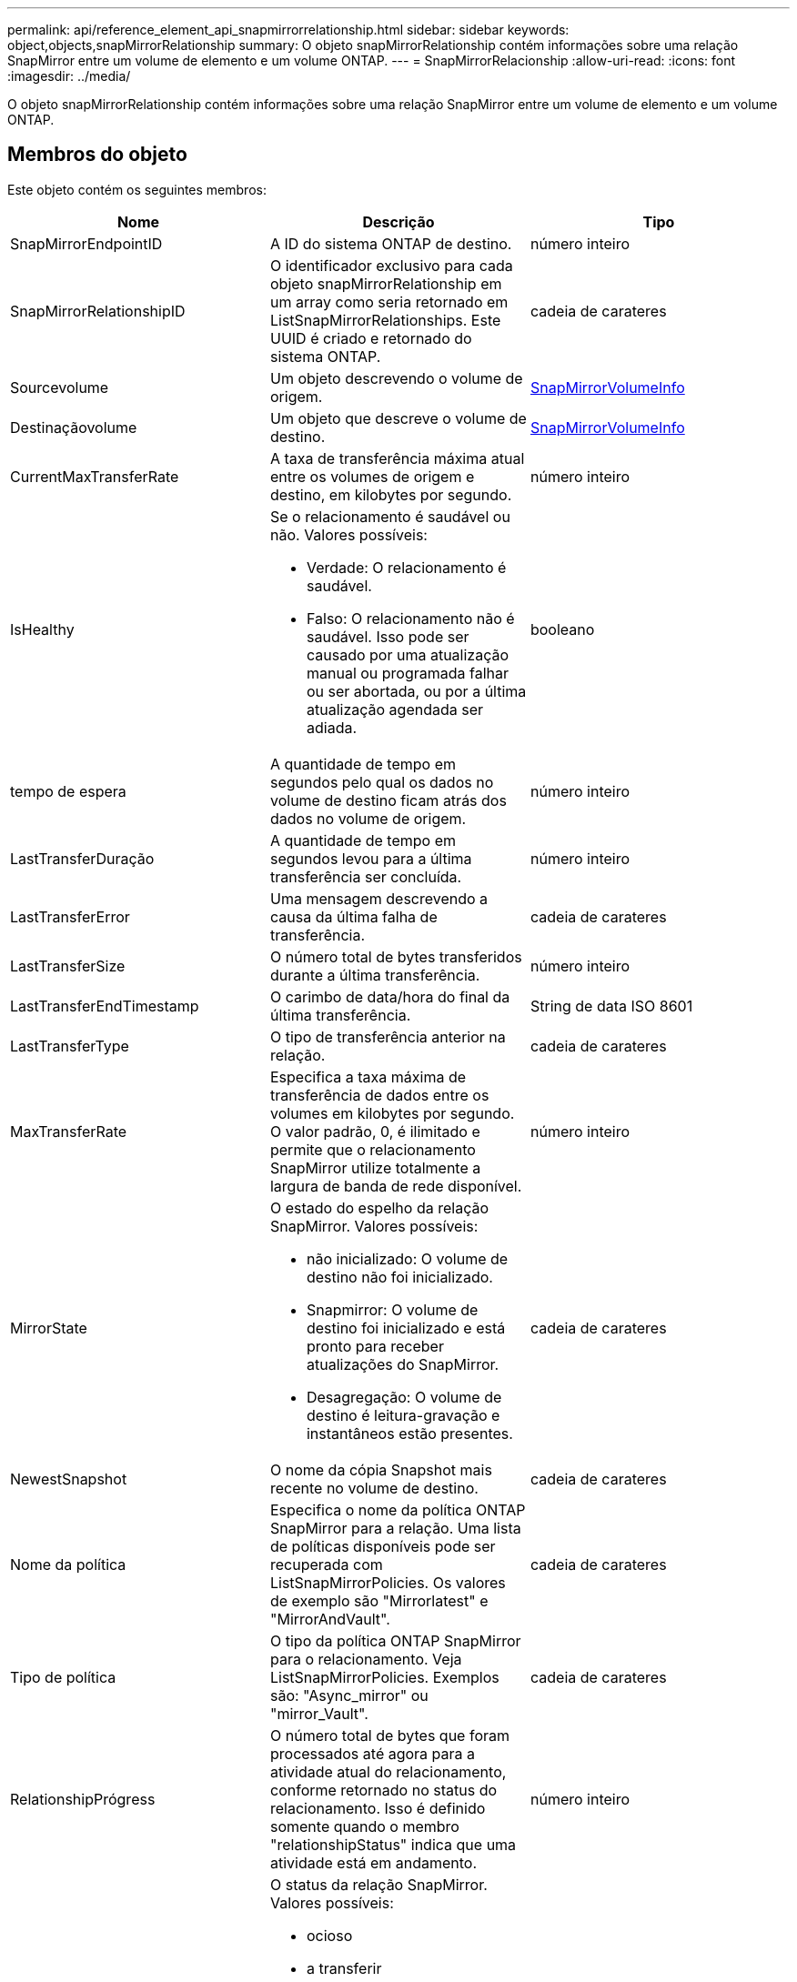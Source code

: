---
permalink: api/reference_element_api_snapmirrorrelationship.html 
sidebar: sidebar 
keywords: object,objects,snapMirrorRelationship 
summary: O objeto snapMirrorRelationship contém informações sobre uma relação SnapMirror entre um volume de elemento e um volume ONTAP. 
---
= SnapMirrorRelacionship
:allow-uri-read: 
:icons: font
:imagesdir: ../media/


[role="lead"]
O objeto snapMirrorRelationship contém informações sobre uma relação SnapMirror entre um volume de elemento e um volume ONTAP.



== Membros do objeto

Este objeto contém os seguintes membros:

|===
| Nome | Descrição | Tipo 


 a| 
SnapMirrorEndpointID
 a| 
A ID do sistema ONTAP de destino.
 a| 
número inteiro



 a| 
SnapMirrorRelationshipID
 a| 
O identificador exclusivo para cada objeto snapMirrorRelationship em um array como seria retornado em ListSnapMirrorRelationships. Este UUID é criado e retornado do sistema ONTAP.
 a| 
cadeia de carateres



 a| 
Sourcevolume
 a| 
Um objeto descrevendo o volume de origem.
 a| 
xref:reference_element_api_snapmirrorvolumeinfo.adoc[SnapMirrorVolumeInfo]



 a| 
Destinaçãovolume
 a| 
Um objeto que descreve o volume de destino.
 a| 
xref:reference_element_api_snapmirrorvolumeinfo.adoc[SnapMirrorVolumeInfo]



 a| 
CurrentMaxTransferRate
 a| 
A taxa de transferência máxima atual entre os volumes de origem e destino, em kilobytes por segundo.
 a| 
número inteiro



 a| 
IsHealthy
 a| 
Se o relacionamento é saudável ou não. Valores possíveis:

* Verdade: O relacionamento é saudável.
* Falso: O relacionamento não é saudável. Isso pode ser causado por uma atualização manual ou programada falhar ou ser abortada, ou por a última atualização agendada ser adiada.

 a| 
booleano



 a| 
tempo de espera
 a| 
A quantidade de tempo em segundos pelo qual os dados no volume de destino ficam atrás dos dados no volume de origem.
 a| 
número inteiro



 a| 
LastTransferDuração
 a| 
A quantidade de tempo em segundos levou para a última transferência ser concluída.
 a| 
número inteiro



 a| 
LastTransferError
 a| 
Uma mensagem descrevendo a causa da última falha de transferência.
 a| 
cadeia de carateres



 a| 
LastTransferSize
 a| 
O número total de bytes transferidos durante a última transferência.
 a| 
número inteiro



 a| 
LastTransferEndTimestamp
 a| 
O carimbo de data/hora do final da última transferência.
 a| 
String de data ISO 8601



 a| 
LastTransferType
 a| 
O tipo de transferência anterior na relação.
 a| 
cadeia de carateres



 a| 
MaxTransferRate
 a| 
Especifica a taxa máxima de transferência de dados entre os volumes em kilobytes por segundo. O valor padrão, 0, é ilimitado e permite que o relacionamento SnapMirror utilize totalmente a largura de banda de rede disponível.
 a| 
número inteiro



 a| 
MirrorState
 a| 
O estado do espelho da relação SnapMirror. Valores possíveis:

* não inicializado: O volume de destino não foi inicializado.
* Snapmirror: O volume de destino foi inicializado e está pronto para receber atualizações do SnapMirror.
* Desagregação: O volume de destino é leitura-gravação e instantâneos estão presentes.

 a| 
cadeia de carateres



 a| 
NewestSnapshot
 a| 
O nome da cópia Snapshot mais recente no volume de destino.
 a| 
cadeia de carateres



 a| 
Nome da política
 a| 
Especifica o nome da política ONTAP SnapMirror para a relação. Uma lista de políticas disponíveis pode ser recuperada com ListSnapMirrorPolicies. Os valores de exemplo são "Mirrorlatest" e "MirrorAndVault".
 a| 
cadeia de carateres



 a| 
Tipo de política
 a| 
O tipo da política ONTAP SnapMirror para o relacionamento. Veja ListSnapMirrorPolicies. Exemplos são: "Async_mirror" ou "mirror_Vault".
 a| 
cadeia de carateres



 a| 
RelationshipPrógress
 a| 
O número total de bytes que foram processados até agora para a atividade atual do relacionamento, conforme retornado no status do relacionamento. Isso é definido somente quando o membro "relationshipStatus" indica que uma atividade está em andamento.
 a| 
número inteiro



 a| 
RelationshipStatus
 a| 
O status da relação SnapMirror. Valores possíveis:

* ocioso
* a transferir
* verificação
* quiescência
* quiesced
* em fila de espera
* preparar
* a finalizar
* a abortar
* quebrando

 a| 
cadeia de carateres



 a| 
RelationshipType
 a| 
O tipo da relação SnapMirror. Em clusters de storage executando o software Element, esse valor é sempre "'extended_data_protection".
 a| 
cadeia de carateres



 a| 
ScheduleName
 a| 
O nome do cronograma pré-existente do cron no sistema ONTAP que é usado para atualizar o relacionamento do SnapMirror. Uma lista de horários disponíveis pode ser recuperada com ListSnapMirrorSchedules.
 a| 
cadeia de carateres



 a| 
UnhealthyReason
 a| 
A razão pela qual o relacionamento não é saudável.
 a| 
cadeia de carateres

|===